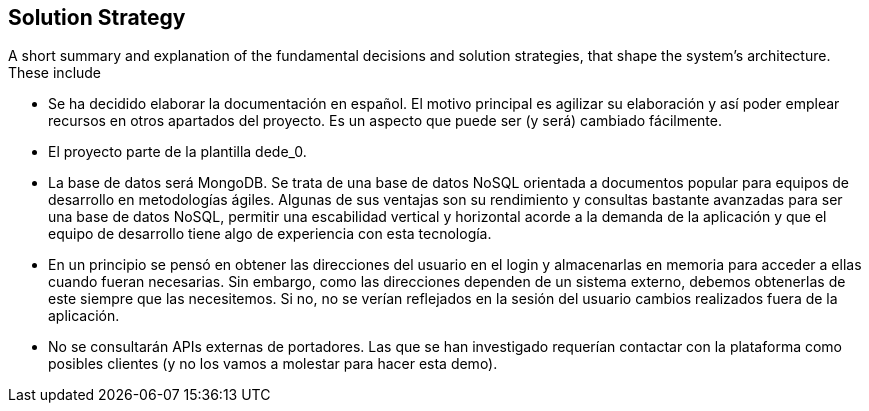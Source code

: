 [[section-solution-strategy]]
== Solution Strategy


[role="arc42help"]
****
A short summary and explanation of the fundamental decisions and solution strategies, that shape the system's architecture. These include

* Se ha decidido elaborar la documentación en español. El motivo principal es agilizar su elaboración y así poder emplear recursos en otros apartados del proyecto. Es un aspecto que puede ser (y será) cambiado fácilmente.
* El proyecto parte de la plantilla dede_0.
* La base de datos será MongoDB. Se trata de una base de datos NoSQL orientada a documentos popular para equipos de desarrollo en metodologías ágiles. Algunas de sus ventajas son su rendimiento y consultas bastante avanzadas para ser una base de datos NoSQL, permitir una escabilidad vertical y horizontal acorde a la demanda de la aplicación y que el equipo de desarrollo tiene algo de experiencia con esta tecnología.
* En un principio se pensó en obtener las direcciones del usuario en el login y almacenarlas en memoria para acceder a ellas cuando fueran necesarias. Sin embargo, como las direcciones dependen de un sistema externo, debemos obtenerlas de este siempre que las necesitemos. Si no, no se verían reflejados en la sesión del usuario cambios realizados fuera de la aplicación.
* No se consultarán APIs externas de portadores. Las que se han investigado requerían contactar con la plataforma como posibles clientes (y no los vamos a molestar para hacer esta demo). 
****
